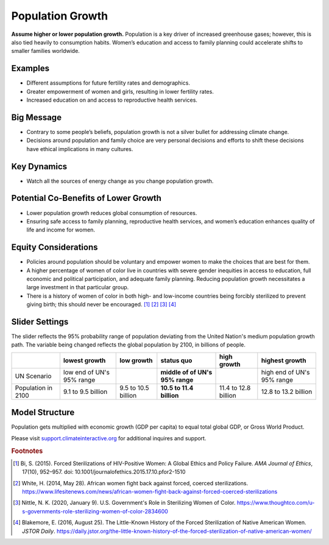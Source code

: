 |imgPopIcon| Population Growth 
===============================

**Assume higher or lower population growth.** Population is a key driver of increased greenhouse gases; however, this is also tied heavily to consumption habits. Women’s education and access to family planning could accelerate shifts to smaller families worldwide.

Examples
--------

* Different assumptions for future fertility rates and demographics.

* Greater empowerment of women and girls, resulting in lower fertility rates.

* Increased education on and access to reproductive health services.

Big Message
-----------

* Contrary to some people’s beliefs, population growth is not a silver bullet for addressing climate change.

* Decisions around population and family choice are very personal decisions and efforts to shift these decisions have ethical implications in many cultures.

Key Dynamics
------------

* Watch all the sources of energy change as you change population growth.

Potential Co-Benefits of Lower Growth
--------------------------------------
•	Lower population growth reduces global consumption of resources. 
•	Ensuring safe access to family planning, reproductive health services, and women’s education enhances quality of life and income for women.

Equity Considerations 
----------------------
•	Policies around population should be voluntary and empower women to make the choices that are best for them. 
•	A higher percentage of women of color live in countries with severe gender inequities in access to education, full economic and political participation, and adequate family planning. Reducing population growth necessitates a large investment in that particular group. 
•	There is a history of women of color in both high- and low-income countries being forcibly sterilized to prevent giving birth; this should never be encouraged. [#popgrowthfn1]_ [#popgrowthfn2]_ [#popgrowthfn3]_ [#popgrowthfn4]_

Slider Settings
---------------

The slider reflects the 95% probability range of population deviating from the United Nation's medium population growth path. The variable being changed reflects the global population by 2100, in billions of people. 

================== ========================= =================== ================================ ==================== ===============================
\                  lowest growth             low growth          **status quo**                   high growth          highest growth
================== ========================= =================== ================================ ==================== ===============================
UN Scenario        low end of UN's 95% range                     **middle of of UN's 95% range**                       high end of UN's 95% range 
Population in 2100 9.1 to 9.5 billion        9.5 to 10.5 billion **10.5 to 11.4 billion**         11.4 to 12.8 billion 12.8 to 13.2 billion
================== ========================= =================== ================================ ==================== ===============================

Model Structure
---------------

Population gets multiplied with economic growth (GDP per capita) to equal total global GDP, or Gross World Product.

Please visit `support.climateinteractive.org <https://support.climateinteractive.org>`_ for additional inquires and support.

.. rubric:: Footnotes

.. [#popgrowthfn1] Bi, S. (2015). Forced Sterilizations of HIV-Positive Women: A Global Ethics and Policy Failure. *AMA Journal of Ethics*, 17(10), 952–957. doi: 10.1001/journalofethics.2015.17.10.pfor2-1510
.. [#popgrowthfn2] White, H. (2014, May 28). African women fight back against forced, coerced sterilizations. https://www.lifesitenews.com/news/african-women-fight-back-against-forced-coerced-sterilizations 
.. [#popgrowthfn3] Nittle, N. K. (2020, January 9). U.S. Government's Role in Sterilizing Women of Color. https://www.thoughtco.com/u-s-governments-role-sterilizing-women-of-color-2834600 
.. [#popgrowthfn4] Blakemore, E. (2016, August 25). The Little-Known History of the Forced Sterilization of Native American Women. *JSTOR Daily*. https://daily.jstor.org/the-little-known-history-of-the-forced-sterilization-of-native-american-women/ 


.. SUBSTITUTIONS SECTION

.. |imgPopIcon| image:: ../images/icons/population_icon.png
   :width: 0.61475in
   :height: 0.47903in
